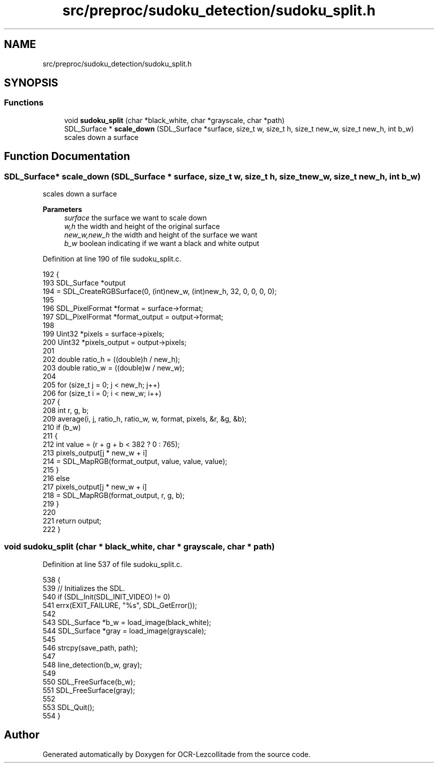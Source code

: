 .TH "src/preproc/sudoku_detection/sudoku_split.h" 3 "Sat Oct 29 2022" "OCR-Lezcollitade" \" -*- nroff -*-
.ad l
.nh
.SH NAME
src/preproc/sudoku_detection/sudoku_split.h
.SH SYNOPSIS
.br
.PP
.SS "Functions"

.in +1c
.ti -1c
.RI "void \fBsudoku_split\fP (char *black_white, char *grayscale, char *path)"
.br
.ti -1c
.RI "SDL_Surface * \fBscale_down\fP (SDL_Surface *surface, size_t w, size_t h, size_t new_w, size_t new_h, int b_w)"
.br
.RI "scales down a surface "
.in -1c
.SH "Function Documentation"
.PP 
.SS "SDL_Surface* scale_down (SDL_Surface * surface, size_t w, size_t h, size_t new_w, size_t new_h, int b_w)"

.PP
scales down a surface 
.PP
\fBParameters\fP
.RS 4
\fIsurface\fP the surface we want to scale down 
.br
\fIw,h\fP the width and height of the original surface 
.br
\fInew_w,new_h\fP the width and height of the surface we want 
.br
\fIb_w\fP boolean indicating if we want a black and white output 
.RE
.PP

.PP
Definition at line 190 of file sudoku_split\&.c\&.
.PP
.nf
192 {
193     SDL_Surface *output
194         = SDL_CreateRGBSurface(0, (int)new_w, (int)new_h, 32, 0, 0, 0, 0);
195 
196     SDL_PixelFormat *format = surface->format;
197     SDL_PixelFormat *format_output = output->format;
198 
199     Uint32 *pixels = surface->pixels;
200     Uint32 *pixels_output = output->pixels;
201 
202     double ratio_h = ((double)h / new_h);
203     double ratio_w = ((double)w / new_w);
204 
205     for (size_t j = 0; j < new_h; j++)
206         for (size_t i = 0; i < new_w; i++)
207         {
208             int r, g, b;
209             average(i, j, ratio_h, ratio_w, w, format, pixels, &r, &g, &b);
210             if (b_w)
211             {
212                 int value = (r + g + b < 382 ? 0 : 765);
213                 pixels_output[j * new_w + i]
214                     = SDL_MapRGB(format_output, value, value, value);
215             }
216             else
217                 pixels_output[j * new_w + i]
218                     = SDL_MapRGB(format_output, r, g, b);
219         }
220 
221     return output;
222 }
.fi
.SS "void sudoku_split (char * black_white, char * grayscale, char * path)"

.PP
Definition at line 537 of file sudoku_split\&.c\&.
.PP
.nf
538 {
539     // Initializes the SDL\&.
540     if (SDL_Init(SDL_INIT_VIDEO) != 0)
541         errx(EXIT_FAILURE, "%s", SDL_GetError());
542 
543     SDL_Surface *b_w = load_image(black_white);
544     SDL_Surface *gray = load_image(grayscale);
545 
546     strcpy(save_path, path);
547 
548     line_detection(b_w, gray);
549 
550     SDL_FreeSurface(b_w);
551     SDL_FreeSurface(gray);
552 
553     SDL_Quit();
554 }
.fi
.SH "Author"
.PP 
Generated automatically by Doxygen for OCR-Lezcollitade from the source code\&.
